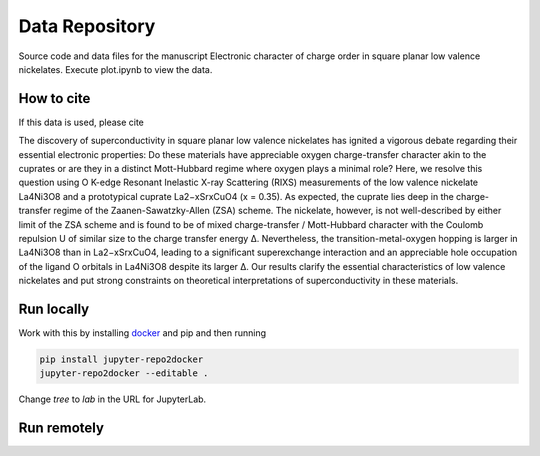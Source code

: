==========================================================
Data Repository
==========================================================
Source code and data files for the manuscript Electronic character of charge order in square planar low valence nickelates. Execute plot.ipynb to view the data.

How to cite
-----------
If this data is used, please cite

The discovery of superconductivity in square planar low valence nickelates has ignited a vigorous debate regarding their essential electronic properties: Do these materials have appreciable oxygen charge-transfer character akin to the cuprates or are they in a distinct Mott-Hubbard regime where oxygen plays a minimal role? Here, we resolve this question using O K-edge Resonant Inelastic X-ray Scattering (RIXS) measurements of the low valence nickelate La4Ni3O8 and a prototypical cuprate La2−xSrxCuO4 (x = 0.35). As expected, the cuprate lies deep in the charge-transfer regime of the Zaanen-Sawatzky-Allen (ZSA) scheme. The nickelate, however, is not well-described by either limit of the ZSA scheme and is found to be of mixed charge-transfer / Mott-Hubbard character with the Coulomb repulsion U of similar size to the charge transfer energy ∆. Nevertheless, the transition-metal-oxygen hopping is larger in La4Ni3O8 than in La2−xSrxCuO4, leading to a significant superexchange interaction and an appreciable hole occupation of the ligand O orbitals in La4Ni3O8 despite its larger ∆. Our results clarify the essential characteristics of low valence nickelates and put strong constraints on theoretical interpretations of superconductivity in these
materials.

Run locally
-----------

Work with this by installing `docker <https://www.docker.com/>`_ and pip and then running

.. code-block:: bash

       pip install jupyter-repo2docker
       jupyter-repo2docker --editable .

Change `tree` to `lab` in the URL for JupyterLab.

Run remotely
------------

.. image:: https://mybinder.org/badge_logo.svg
 :target: https://mybinder.org/v2/gh/mpmdean/Shen2022role/HEAD?filepath=plot.ipynb

